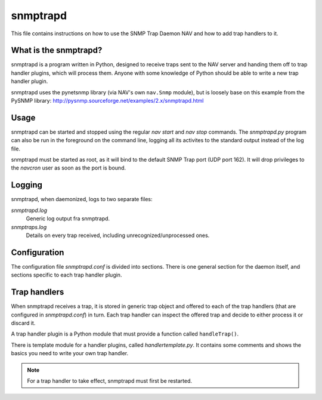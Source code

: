 ===========
 snmptrapd
===========

This file contains instructions on how to use the SNMP Trap Daemon NAV
and how to add trap handlers to it.

What is the snmptrapd?
======================

snmptrapd is a program written in Python, designed to receive traps
sent to the NAV server and handing them off to trap handler plugins,
which will process them.  Anyone with some knowledge of Python should
be able to write a new trap handler plugin.

snmptrapd uses the pynetsnmp library (via NAV's own ``nav.Snmp`` module),
but is loosely base on this example from the PySNMP library:
http://pysnmp.sourceforge.net/examples/2.x/snmptrapd.html


Usage
=====

snmptrapd can be started and stopped using the regular `nav start` and
`nav stop` commands.  The `snmptrapd.py` program can also be run in
the foreground on the command line, logging all its activites to the
standard output instead of the log file.

snmptrapd must be started as root, as it will bind to the default SNMP
Trap port (UDP port 162). It will drop privileges to the `navcron`
user as soon as the port is bound.


Logging
=======

snmptrapd, when daemonized, logs to two separate files:

`snmptrapd.log`
  Generic log output fra snmptrapd.

`snmptraps.log` 
  Details on every trap received, including unrecognized/unprocessed
  ones.


Configuration
=============

The configuration file `snmptrapd.conf` is divided into sections.
There is one general section for the daemon itself, and sections
specific to each trap handler plugin.


Trap handlers
=============

When snmptrapd receives a trap, it is stored in generic trap object
and offered to each of the trap handlers (that are configured in
`snmptrapd.conf`) in turn.  Each trap handler can inspect the offered
trap and decide to either process it or discard it.

A trap handler plugin is a Python module that must provide a function
called ``handleTrap()``.

.. function:: handleTrap(trap, config)

   Takes a trap object and a ConfigParser reference.  Processes or
   discards the trap and returns a status value.

There is template module for a handler plugins, called
`handlertemplate.py`.  It contains some comments and shows the basics
you need to write your own trap handler.

.. NOTE::
   For a trap handler to take effect, snmptrapd must first be restarted.
